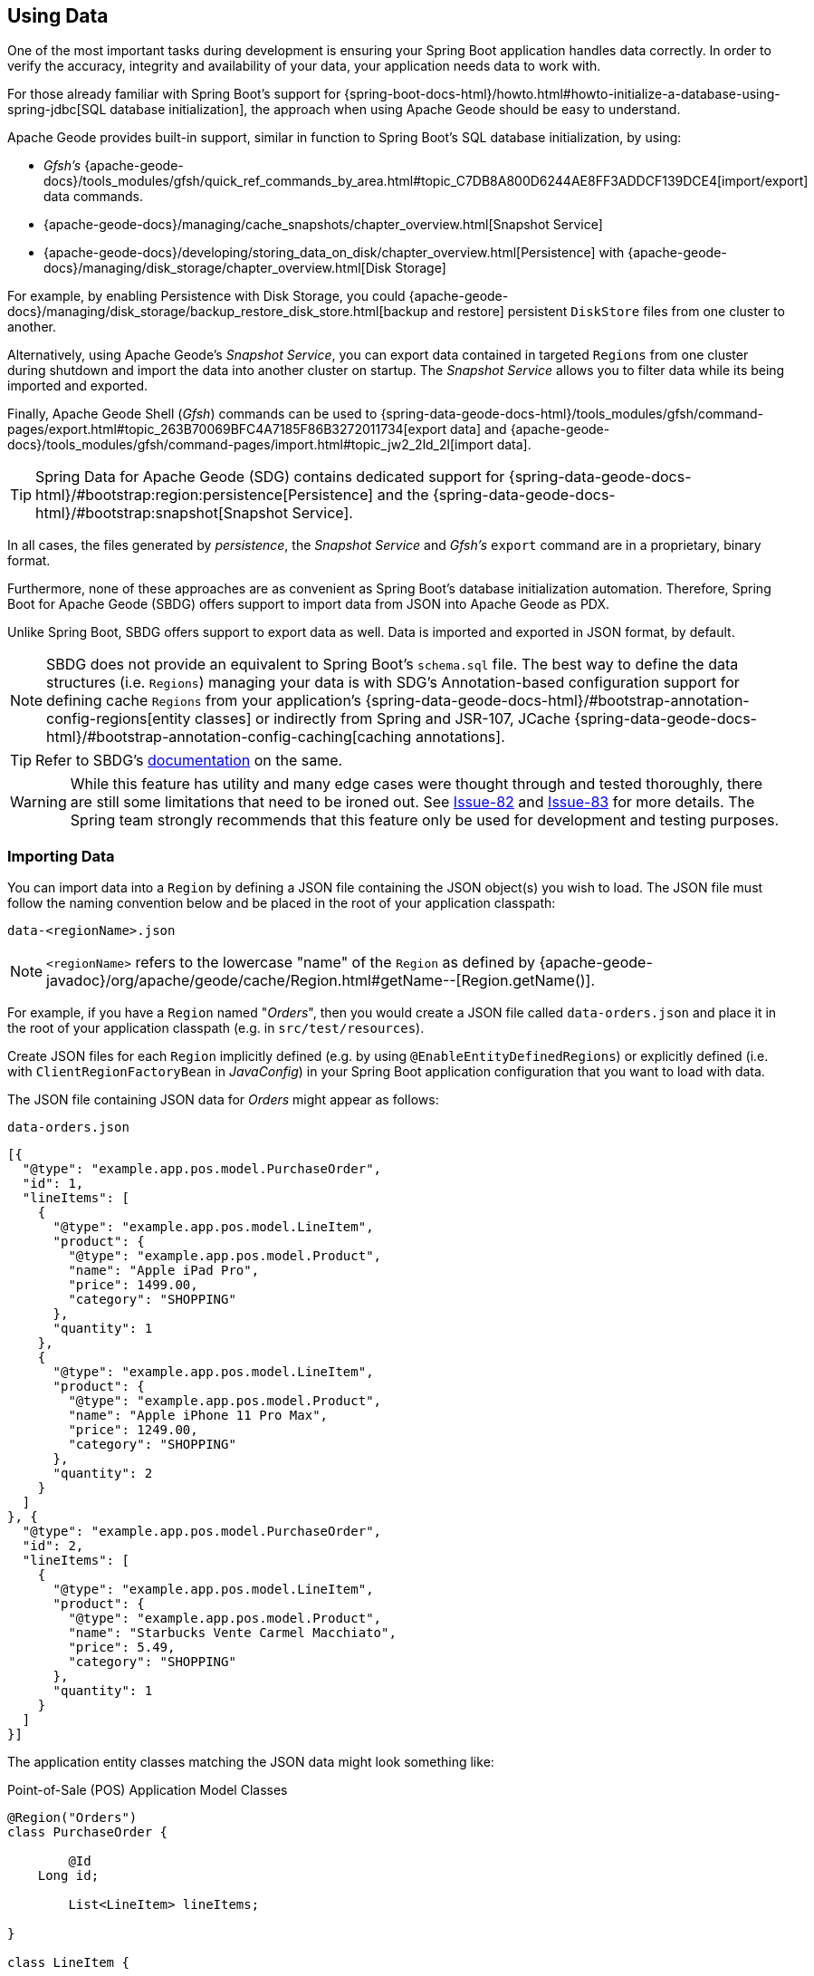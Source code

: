 [[geode-data-using]]
== Using Data
:geode-name: Apache Geode


One of the most important tasks during development is ensuring your Spring Boot application handles data correctly.
In order to verify the accuracy, integrity and availability of your data, your application needs data to work with.

For those already familiar with Spring Boot's support for {spring-boot-docs-html}/howto.html#howto-initialize-a-database-using-spring-jdbc[SQL database initialization],
the approach when using {geode-name} should be easy to understand.

{geode-name} provides built-in support, similar in function to Spring Boot's SQL database initialization, by using:

* _Gfsh's_ {apache-geode-docs}/tools_modules/gfsh/quick_ref_commands_by_area.html#topic_C7DB8A800D6244AE8FF3ADDCF139DCE4[import/export] data commands.
* {apache-geode-docs}/managing/cache_snapshots/chapter_overview.html[Snapshot Service]
* {apache-geode-docs}/developing/storing_data_on_disk/chapter_overview.html[Persistence] with {apache-geode-docs}/managing/disk_storage/chapter_overview.html[Disk Storage]

For example, by enabling Persistence with Disk Storage, you could {apache-geode-docs}/managing/disk_storage/backup_restore_disk_store.html[backup and restore]
persistent `DiskStore` files from one cluster to another.

Alternatively, using {geode-name}'s _Snapshot Service_, you can export data contained in targeted `Regions` from one
cluster during shutdown and import the data into another cluster on startup. The _Snapshot Service_ allows you to filter
data while its being imported and exported.

Finally, {geode-name} Shell (_Gfsh_) commands can be used to {spring-data-geode-docs-html}/tools_modules/gfsh/command-pages/export.html#topic_263B70069BFC4A7185F86B3272011734[export data]
and {apache-geode-docs}/tools_modules/gfsh/command-pages/import.html#topic_jw2_2ld_2l[import data].

TIP: Spring Data for {geode-name} (SDG) contains dedicated support for {spring-data-geode-docs-html}/#bootstrap:region:persistence[Persistence]
and the {spring-data-geode-docs-html}/#bootstrap:snapshot[Snapshot Service].

In all cases, the files generated by _persistence_, the _Snapshot Service_ and _Gfsh's_ `export` command are in a
proprietary, binary format.

Furthermore, none of these approaches are as convenient as Spring Boot's database initialization automation. Therefore,
Spring Boot for {geode-name} (SBDG) offers support to import data from JSON into {geode-name} as PDX.

Unlike Spring Boot, SBDG offers support to export data as well. Data is imported and exported in JSON format, by default.

NOTE: SBDG does not provide an equivalent to Spring Boot's `schema.sql` file. The best way to define the data structures
(i.e. `Regions`) managing your data is with SDG's Annotation-based configuration support for defining cache `Regions`
from your application's {spring-data-geode-docs-html}/#bootstrap-annotation-config-regions[entity classes] or indirectly
from Spring and JSR-107, JCache {spring-data-geode-docs-html}/#bootstrap-annotation-config-caching[caching annotations].

TIP: Refer to SBDG's <<geode-configuration-declarative-annotations-productivity-regions,documentation>> on the same.

WARNING: While this feature has utility and many edge cases were thought through and tested thoroughly, there are still
some limitations that need to be ironed out. See https://github.com/spring-projects/spring-boot-data-geode/issues/82[Issue-82]
and https://github.com/spring-projects/spring-boot-data-geode/issues/83[Issue-83] for more details. The Spring team
strongly recommends that this feature only be used for development and testing purposes.

[[geode-data-using-import]]
=== Importing Data

You can import data into a `Region` by defining a JSON file containing the JSON object(s) you wish to load. The JSON
file must follow the naming convention below and be placed in the root of your application classpath:

`data-<regionName>.json`

NOTE: `<regionName>` refers to the lowercase "name" of the `Region` as defined by
{apache-geode-javadoc}/org/apache/geode/cache/Region.html#getName--[Region.getName()].

For example, if you have a `Region` named "_Orders_", then you would create a JSON file called `data-orders.json`
and place it in the root of your application classpath (e.g. in `src/test/resources`).

Create JSON files for each `Region` implicitly defined (e.g. by using `@EnableEntityDefinedRegions`) or explicitly
defined (i.e. with `ClientRegionFactoryBean` in _JavaConfig_) in your Spring Boot application configuration that you
want to load with data.

The JSON file containing JSON data for _Orders_ might appear as follows:

.`data-orders.json`
[source,json]
----
[{
  "@type": "example.app.pos.model.PurchaseOrder",
  "id": 1,
  "lineItems": [
    {
      "@type": "example.app.pos.model.LineItem",
      "product": {
        "@type": "example.app.pos.model.Product",
        "name": "Apple iPad Pro",
        "price": 1499.00,
        "category": "SHOPPING"
      },
      "quantity": 1
    },
    {
      "@type": "example.app.pos.model.LineItem",
      "product": {
        "@type": "example.app.pos.model.Product",
        "name": "Apple iPhone 11 Pro Max",
        "price": 1249.00,
        "category": "SHOPPING"
      },
      "quantity": 2
    }
  ]
}, {
  "@type": "example.app.pos.model.PurchaseOrder",
  "id": 2,
  "lineItems": [
    {
      "@type": "example.app.pos.model.LineItem",
      "product": {
        "@type": "example.app.pos.model.Product",
        "name": "Starbucks Vente Carmel Macchiato",
        "price": 5.49,
        "category": "SHOPPING"
      },
      "quantity": 1
    }
  ]
}]
----

The application entity classes matching the JSON data might look something like:

.Point-of-Sale (POS) Application Model Classes
[source,java]
----
@Region("Orders")
class PurchaseOrder {

	@Id
    Long id;

	List<LineItem> lineItems;

}

class LineItem {

	Product product;
	Integer quantity;

}

@Region("Products")
class Product {

	String name;
	Category category;
	BigDecimal price;

}
----

As seen above, the object model and corresponding JSON can be arbitrarily complex with a hierarchy of objects
having complex types.

[[geode-data-using-import-metadata]]
==== JSON metadata

You will notice a few other details contained in the object model and JSON shown above.

[[geode-data-using-import-metadata-attype]]
===== The `@type` metadata field

First, we declared an `@type` JSON metadata field.  This field does not map to any specific field or property of
the application domain model class (e.g. `PurchaseOrder`). Rather, it tells the framework and {geode-name}'s JSON/PDX
converter the type of object the JSON data would map to if you were to request an object (i.e. by calling
`PdxInstance.getObject()`).

For example:

.Deserializing PDX as an Object
[source,java]
----
@Repository
class OrdersRepository {

    @Resource(name = "Orders")
    Region<Long, PurchaseOrder> orders;

    PurchaseOrder findBy(Long id) {

        Object value = this.orders.get(id);

        return value instanceof PurchaseOrder ? (PurchaseOrder) value
            : value instanceof PdxInstance ? ((PdxInstance) value).getObject()
            : null;
    }
}
----

Basically, the `@type` JSON metadata field informs the `PdxInstance.getObject()` method about the type of Java object
the JSON object will map to. Otherwise, the `PdxInstance.getObject()` method would silently return a `PdxInstance`.

It is possible for {geode-name}'s PDX serialization framework to return a `PurchaseOrder` from `Region.get(key)` as well,
but it depends on the value of PDX's `read-serialized`, cache-level configuration setting, among other factors.

NOTE: When JSON is imported into a `Region` as PDX, the {apache-geode-javadoc}/org/apache/geode/pdx/PdxInstance.html#getClassName--[PdxInstance.getClassName()]
does not refer to a valid Java class. It is {apache-geode-javadoc}/org/apache/geode/pdx/JSONFormatter.html#JSON_CLASSNAME[JSONFormatter.JSON_CLASSNAME].
As a result, `Region` data access operations, such as `Region.get(key)`, return a `PdxInstance` and not a Java object.

TIP: You may need to proxy `Region` "read" data access operations (e.g. `Region.get(key)`) by setting the SBDG property
`spring.boot.data.gemfire.cache.region.advice.enabled` to `true`. When this property is set, `Regions` are proxied to
wrap a `PdxInstance` in a `PdxInstanceWrapper` in order to appropriately handle the `PdxInstance.getObject()` call in
your application code.

[[geode-data-using-import-metadata-id]]
===== The `id` field & `@identifier` metadata field

The top-level objects in your JSON must have an identifier, such as an "id" field.  This identifier is used as the
object's (or `PdxInstance`'s) identity and "key" when stored in the `Region` (e.g. `Region.put(key, object)`).

You will have noticed the the JSON for the _Orders_ above declared an "id" field as the identifier:

.PurchaseOrder identifier ("id")
[source,text]
----
[{
  "@type": "example.app.pos.model.PurchaseOrder",
  "id": 1,
  ...
----

This follows the same convention used in Spring Data.  Typically, Spring Data mapping infrastructure looks for a POJO
field or property annotated with {spring-data-commons-javadoc}/org/springframework/data/annotation/Id.html[@Id]. If no
field or property is annotated with `@Id`, then the framework falls back to searching for a field or property named "id".

In Spring Data for {geode-name} (SDG), this `@Id` annotated, or "id" named field or property is used as the identifier,
and as the key for the object when storing it into a `Region`.

However, what happens when an object, or entity does not have a surrogate id defined?  Perhaps the application domain
model class is appropriately and simply using "natural" identifiers, which is quite common in practice.

Consider a `Book` class defined as follows:

.Book class
[source,java]
----
@Region("Books")
class Book {

	Author author;

	@Id
	ISBN isbn;

	LocalDate publishedDate;

	Sring title;

}
----

As declared in the `Book` class above, the identifier for `Book` is its `ISBN` since the `isbn` field was annotated with
Spring Data's `@Id` mapping annotation. However, we cannot know this by searching for an `@Id` annotation in JSON.

You might be tempted to argue that if the `@type` metadata field is set, we would know the class type and could load
the class definition to learn about the identifier. That is all fine until the class is not actually on the application
classpath in the first place. This is one of the reasons why SBDG's JSON support serializes JSON to {geode-name}'s PDX
format. There might not be a class definition, which would lead to a `NoClassDefFoundError` or `ClassNotFoundException`.

So, what then?

In this case, SBDG allows you to declare the `@identifier` JSON metadata field to inform the framework
what to use as the identifier for the object.

For example:

.Using "@identifer"
[source,json]
----
{
  "@type": "example.app.books.model.Book",
  "@identifier": "isbn",
  "author": {
    "id": 1,
    "name": "Josh Long"
  },
  "isbn": "978-1-449-374640-8",
  "publishedDate": "2017-08-01",
  "title": "Cloud Native Java"
}
----

Here, the `@identifier` JSON metadata field informs the framework that the "isbn" field is the identifier for a `Book`.

[[geode-data-using-import-conditional]]
==== Conditionally Importing Data

While the Spring team recommends that users should only use this feature when developing and testing their Spring Boot
applications with {geode-name}, a user may occasionally use this feature in production.

Users might use this feature in production to preload a (REPLICATE) Region with "reference" data. Reference data is
largely static, infrequently changing and non-transactional. Preloading reference data is particularly useful in caching
use cases, where you want to "warm" the cache.

When using this feature for development and testing purposes, you can simply put your `Region` specific JSON files in
`src/test/resources`. This ensures the files will not be included in your application artifact (e.g. JAR, WAR) when
deployed to production.

However, if you must use this feature to preload data in your production environment, then you can still "conditionally"
load data from JSON. To do so configure the `spring.boot.data.gemfire.cache.data.import.active-profiles` property set to
the Spring profile(s) that must be active for the import to take effect.

For example:

.Conditional Importing JSON
[source,properties]
----
# Spring Boot application.properties

spring.boot.data.gemfire.cache.data.import.active-profiles=DEV, QA
----

In order for import to have an effect in this example, you must specifically set the `spring.profiles.active`
property to 1 of the valid, "_active-profiles_" listed in the import property (e.g. `QA`). Only 1 needs to match.

NOTE: There are many ways to conditionally build application artifacts. Some users might prefer to handle this concern
in their Gradle or Maven builds.

[[geode-data-using-export]]
=== Exporting Data

Certain data stored in your application's `Regions` may be sensitive or confidential and keeping the data secure is of
the utmost concern and priority. Therefore, exporting data is **disabled** by default.

However, if you are using this feature for development and testing purposes then enabling the _export_ capability may be
useful to move data from 1 environment to another. For example, if your QA team finds a bug in the application using a
particular data set, then they can _export_ the data and pass it back to the development team to _import_ in their local
development environment to help debug the issue.

To enable _export_, set the `spring.boot.data.gemfire.cache.data.export.enabled` property to `true`:

.Enable Export
[source,properties]
----
# Spring Boot application.properties

spring.boot.data.gemfire.cache.data.export.enabled=true
----

SBDG is careful to _export_ data to JSON in a format that {geode-name} expects on _import_ and includes things such as
`@type` metadata fields.

WARNING: The `@identifier` metadata field is not generated automatically. While it is possible for POJOs stored in a
`Region` to include an `@identifier` metadata field when exported to JSON it is not possible when the `Region` value
is a `PdxInstance` that did not originate from JSON. In this case, you must manually ensure the `PdxInstance` includes
an `@identifier` metadata field before it is exported to JSON if necessary (e.g. `Book.isbn`). This is only necessary
if your entity classes do not declare an explicit identifier field, such as with the `@Id` mapping annotation, or do
not have an "id" field. This scenario can also occur when inter-operating with native clients that model the application
domain objects differently, then serialize the objects using PDX storing them in Regions on the server that are then
later consumed by your Spring Boot application.

WARNING: It may be necessary to set the `-Dgemfire.disableShutdownHook` JVM System property to `true` before your Spring
Boot application starts up when using Export. Unfortunately, this Java Runtime shutdown hook is registered and enabled
in {geode-name}  by default, which results in the cache and _Regions_ being closed before the SBDG Export functionality
can "export the data", thereby resulting in a `CacheClosedException`. SBDG
{github-url}/spring-geode-autoconfigure/src/main/java/org/springframework/geode/boot/autoconfigure/DataImportExportAutoConfiguration.java#L173-L183[makes a best effort]
to disable the {geode-name} shutdown hook when export is enabled, but it is at the mercy of the JVM `ClassLoader` since
{geode-name}'s JVM shutdown hook
{apache-geode-src}/geode-core/src/main/java/org/apache/geode/distributed/internal/InternalDistributedSystem.java#L2185-L2223[registration]
is declared in a `static` initializer.

[[geode-data-using-import-export-api-extensions]]
=== Import/Export API Extensions

The API in SBDG for Import/Export functionality is separated into the following concerns:

* Data Format
* Resource Resolving
* Resource Reading
* Resource Writing

By breaking each of these functions apart into separate concerns, it affords a developer the ability to customize each
aspect of the Import/Export functions.

For example, you could import XML from the filesystem and then export JSON to a REST-based Web Service. By default, SBDG
imports JSON from the classpath and exports JSON to the filesystem.

However, not all environments expose the filesystem, such as cloud environments like PCF. Therefore, giving users
control over each aspect of import/export process is essential for performing the functions in any environment.

[[geode-data-using-import-export-api-extensions-data-format]]
==== Data Format

The primary interface to import data into a `Region` is the `CacheDataImporter`.

`CacheDataImporter` is a `@FunctionalInterface` extending Spring's
{spring-framework-javadoc}/org/springframework/beans/factory/config/BeanPostProcessor.html[`BeanPostProcessor`]
interface to trigger the import of data after the `Region` has been initialized.

The interface is defined as:

.`CacheDataImporter`
[source,java]
----
interface CacheDataImporter extends BeanPostProcessor {

	Region importInto(Region region);

}
----

The `importInto(..)` method can be coded to handle any data format (JSON, XML, etc) you prefer. Simply register a bean
implementing the `CacheDataImporter` interface in the Spring container and the importer will do its job.

On the flip-side, the primary interface to export data from a `Region` is the `CacheDataExporter`.

`CacheDataExporter` is a `@FunctionalInterface` extending Spring's
{spring-framework-javadoc}/org/springframework/beans/factory/config/DestructionAwareBeanPostProcessor.html[`DestructionAwareBeanPostProcessor`]
interface to trigger the export of data before the `Region` is destroyed.

The interface is defined as:

.`CacheDataExporter`
[source,java]
----
interface CacheDataExporter extends DestructionAwareBeanPostProcessor {

	Region exportFrom(Region region);

}
----

The `exportFrom(..)` method can be coded to handle any data format (JSON, XML, etc) you prefer. Simply register a bean
implementing the `CacheDataExporter` interface in the Spring container and the exporter will do its job.

For convenience when you want to implement both import and export functionality, SBDG provides the
`CacheDataImporterExporter` interface, which extends both `CacheDataImporter` and `CacheDataExporter`.

.`CacheDataImporterExporter`
[source,java]
----
interface CacheDataImporterExporter extends CacheDataExporter, CacheDataImporter { }
----

For support, SBDG also provides the `AbstractCacheDataImporterExporter` abstract base class to simplify
the implementation of your importer/exporter.

[[geode-data-using-import-export-api-extensions-data-format-lifecycle-management]]
===== Lifecycle Management

Sometimes it is necessary to control precisely when data is imported or exported.

This is especially true on import since different `Regions` maybe collocated or tied together via a cache callback like
a `CacheListener`. In these cases, the other `Region` may need to exist before the import on the dependent `Region`
proceeds, particularly if the dependencies were loosely defined.

Another case when controlling the import is important is when you are using SBDG's `@EnableClusterAware` annotation to
push configuration metadata from the client to the cluster in order to define server-side `Regions` matching the
client-side `Regions`, especially client `Regions` targeted for import.  The matching `Regions` on the server-side must
exist before data is imported into client (`PROXY`) `Regions`.

In all cases, SBDG provides the `LifecycleAwareCacheDataImporterExporter` class to wrap your `CacheDataImporterExporter`
implementation.  This class implements Spring's {spring-framework-javadoc}/https://docs.spring.io/spring/docs/current/javadoc-api/org/springframework/context/SmartLifecycle.html[`SmartLifecycle`]
interface.

By implementing the `SmartLifecycle` interface, it allows you to control which `phase` of the Spring container
the import occurs. As such SBDG exposes two more properties to control the lifecycle:

.Lifecycle Management Properties
[source,properties]
----
# Spring Boot application.properties

spring.boot.data.gemfire.cache.data.import.lifecycle=[EAGER|LAZY]
spring.boot.data.gemfire.cache.data.import.phase=1000000
----

`EAGER` acts immediately, after the Region is initialized (the default behavior). `LAZY` delays the import until the
`start()` method is called, which is invoked according to the `phase`, thereby ordering the import relative to other
"lifecycle-aware" components registered in the Spring container.

To make your `CacheDataImporterExporter` "lifecycle-aware" simply do:

[source,java]
----
@Configuration
class MyApplicationConfiguration {

	@Bean
    CacheDataImporterExporter importerExporter() {
		return new LifecycleAwareCacheDataImporterExporter(new MyCacheDataImporterExporter());
    }
}
----

[[geode-data-using-import-export-api-extensions-resource-resolution]]
==== Resource Resolution

Resolving resources used for import and export results in the creation of a Spring
{spring-framework-javadoc}/https://docs.spring.io/spring/docs/current/javadoc-api/org/springframework/core/io/Resource.html[`Resource`]
handle.

Resource resolution is a vital step to qualify a resource, especially if the resource requires special logic
or permissions to access it. In this case, specific `Resource` handles can be returned and used by the _reader_
and _writer_ of the `Resource` as is appropriate for import or export operation.

SBDG encapsulates the algorithm for resolving `Resources` in the `ResourceResolver`
(https://en.wikipedia.org/wiki/Strategy_pattern[Strategy]) interface:

.ResourceResolver
[source,java]
----
@FunctionalInterface
interface ResourceResolver {

	Optional<Resource> resolve(String location);

	default Resouce required(String location) {
		// ...
    }
}
----

Additionally, SBDG provides the `ImportResourceResolver` and `ExportResourceResolver` marker interfaces along with
the `AbstractImportResourceResolver` and `AbstractExportResourceResolver` abstract base classes for implementing
resource resolution logic used by both import and export operations, for your convenience.

If you wish to customize the resolution of `Resources` used for import and/or export, your `CacheDataImporterExporter`
implementation can extend the `ResourceCapableCacheDataImporterExporter` abstract base class, which provides the
aforementioned interfaces and base classes.

As stated above, SBDG resolves resources on import from the classpath and resources on export to the filesystem.

It is easy to customize this behavior simply by providing an implementation of either or both the
`ImportResourceResolver` and `ExportResourceResolver` interfaces and declare instances as beans in the Spring context:

.Import & Export ResourceResolver beans
[source,java]
----
@Configuration
class MyApplicationConfiguration {

	@Bean
    ImportResourceResolver importResourceResolver() {
		return new MyImportResourceResolver();
    }

    @Bean
    ExportResourceResolver exportResourceResolver() {
		return new MyExportResourceResolver();
    }
}
----

TIP: If you need to customize the resource resolution process per location (or `Region`) on import or export, then you
could use the https://en.wikipedia.org/wiki/Composite_pattern[Composite Software Design Pattern].

[[geode-data-using-import-export-api-extensions-resource-resolution-default-customization]]
===== Customize Default Resource Resolution

If you are content with the provided defaults, but want to target specific locations on the classpath or filesystem
used by the import or export, then SBDG additionally provides the following properties:

.Import/Export Resource Location Properties
[source,properties]
----
# Spring Boot application.properties

spring.boot.data.gemfire.cache.data.import.resource.location=...
spring.boot.data.gemfire.cache.data.export.resource.location=...
----

The properties accept any valid resource string as specified in the Spring
{spring-framework-docs}/core.html#resources-resourceloader[documentation] (See *Table 10. Resource strings*).

This means even though the import defaults from the classpath, it is simple to change the location from classpath
to filesystem, or even network (e.g. https://) simply by changing the _prefix_ (or _protocol_).

Of course, import/export resource location properties can refer to other properties via property placeholders, but SBDG
further allows users to use SpEL inside the property values.

For example:

.Using SpEL
[source,properties]
----
# Spring Boot application.properties

spring.boot.data.gemfire.cache.data.import.resource.location=\
  https://#{#env['user.name']}:#{someBean.lookupPassword(#env['user.name'])}@#{host}:#{port}/cache/#{#regionName}/data/import
----

The import resource location in this case refers to a rather sophisticated resource string using a complex SpEL
expression.

Out-of-the-box, SBDG populates the SpEL `EvaluationContext` with 3 sources of information:

* Access to the Spring `BeanFactory`
* Access to the Spring `Environment`
* Access to the current `Region`

Simple Java System properties or environment variables can be accessed with the expression:

[source,text]
----
#{propertyName}
----

For more complex property names (e.g. properties using dot notation, such as the `user.home` Java System property),
users can access these properties directly from the `Environment` using map style syntax as follows:

[source,text]
----
#{#env['property.name']}
----

The `#env` variable is set in the SpEL `EvaluationContext` to the Spring `Environment`.

Because the SpEL `EvaluationContext` is evaluated with the Spring `ApplicationContext` as the root object, you also have
access to the beans declared and registered in the Spring context and can invoke methods on them, as shown above with
`someBean.lookupPassword(..)`.  "_someBean_" must be the name of the bean as declared/registered in the Spring context.

WARNING: Be careful when accessing beans declared in the Spring context with SpEL, particularly when using `EAGER`
import as it may force those beans to be eagerly (or even, prematurely) initialized.

SBDG also sets the `#regionName` variable in the `EvaluationContext` to the name of the `Region`,
as determined by {apache-geode-javadoc}/https://geode.apache.org/releases/latest/javadoc/org/apache/geode/cache/Region.html#getName--[Region.getName()],
targeted for import/export.

This allows you to not only change the location of the resource but also change the resource name (e.g. filename).

For example:

.Using `#regionName`
[source,properties]
----
# Spring Boot application.properties

spring.boot.data.gemfire.cache.data.export.resource.location=\
    file://#{#env['user.home']}/gemfire/cache/data/custom-filename-for-#{#regionName}.json
----

NOTE: By default, the exported file is stored in the working directory (i.e. `System.getProperty("user.dir")`) of the
Spring Boot application process.

TIP: See the Spring {spring-framework-docs}/core.html#expressions[documentation] for more information on SpEL.

[[geode-data-using-import-export-api-extensions-resource-reading-writing]]
==== Reading & Writing Resources

The Spring {spring-framework-javadoc}/org/springframework/core/io/Resource.html[`Resource`] handle specifies
the location of a resource, not how to read or write it. Even the Spring
{spring-framework-javadoc}/org/springframework/core/io/ResourceLoader.html[`ResourceLoader`], which is an interface for
"loading" `Resources`, does not specifically read or write any content to the `Resource`.

As such, SBDG separates these concerns into two interfaces: `ResourceReader` and `ResourceWriter`, respectively.
The design follows the same pattern used by Java's `InputStream/OutputStream` and `Reader/Writer` classes in
the `java.io` package.

The interfaces are basically defined as:

.ResourceReader
[source,java]
----
@FunctionalInterface
interface ResourceReader {

    byte[] read(Resource resource);

}
----

And...

.ResourceWriter
[source,java]
----
@FunctionalInterface
interface ResourceWriter {

    void write(Resource resource, byte[] data);

}
----

Both of interfaces provide additional methods to _compose_ readers and writers, much like Java's own `Consumer`
and `Function` interfaces in the `java.util.function` package. If a particular reader or writer is used in a composition
and is unable to handle the given `Resource`, then it should throw a `UnhandledResourceException` to allow the next
reader or writer in the composition to try and read from or write to the `Resource`.

Of course, the reader or writer are free to throw a `ResourceReadException` or `ResourceWriteException` to break the
chain of reader and writer invocations in the composition.

To override the default export/import reader and writer used by SBDG out-of-the-box, simply implement
the `ResourceReader` and/or `ResourceWriter` interfaces as appropriate and declare instances of these classes as beans
in the Spring context:

.Custom `ResourceReader` & `ResourceWriter` beans
[source,java]
----
@Configuration
class MyApplicationConfiguration {

	@Bean
    ResourceReader myResourceReader() {
		return new MyResourceReader()
            .thenReadFrom(new MyOtherResourceReader());
    }

    @Bean
    ResourceWriter myResourceWriter() {
		return new MyResourceWriter();
    }
}
----
